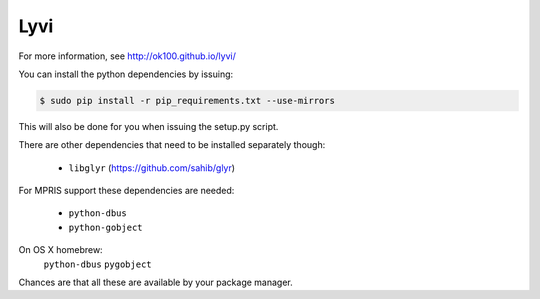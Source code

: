 Lyvi
====

.. image:: https://badges.gitter.im/Join%20Chat.svg
   :target: https://gitter.im/ok100/lyvi?utm_source=badge&utm_medium=badge&utm_campaign=pr-badge&utm_content=badge

For more information, see http://ok100.github.io/lyvi/


You can install the python dependencies by issuing:

.. code-block:: python

    $ sudo pip install -r pip_requirements.txt --use-mirrors

This will also be done for you when issuing the setup.py script.

There are other dependencies that need to be installed separately though:

    * ``libglyr`` (https://github.com/sahib/glyr)

For MPRIS support these dependencies are needed:

    * ``python-dbus``
    * ``python-gobject``
On OS X homebrew:
    ``python-dbus``
    ``pygobject``

Chances are that all these are available by your package manager.
